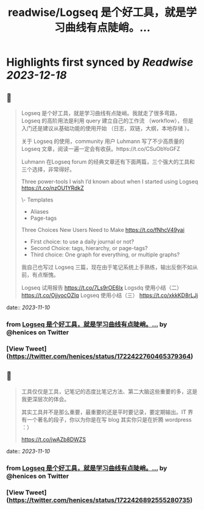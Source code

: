 :PROPERTIES:
:title: readwise/Logseq 是个好工具，就是学习曲线有点陡峭。...
:END:

:PROPERTIES:
:author: [[henices on Twitter]]
:full-title: "Logseq 是个好工具，就是学习曲线有点陡峭。..."
:category: [[tweets]]
:url: https://twitter.com/henices/status/1722422760465379364
:image-url: https://pbs.twimg.com/profile_images/1553267213410349056/quQySPWc.jpg
:END:

* Highlights first synced by [[Readwise]] [[2023-12-18]]
** 📌
#+BEGIN_QUOTE
Logseq 是个好工具，就是学习曲线有点陡峭。我就走了很多弯路，Logseq 的高阶用法是利用 query 建立自己的工作流 （workflow），但是入门还是建议从基础功能的使用开始 （日志，双链，大纲，本地存储 ）。                              
                                                                                                    
关于 Logseq 的使用，community 用户 Luhmann 写了不少高质量的 Logseq 文章，阅读一遍一定会有收获。https://t.co/CSuObYoGFZ

Luhmann 在Logseq forum 的经典文章还有下面两篇，三个强大的工具和三个选择，非常得好。                 
                                                                                                    
Three power-tools I wish I’d known about when I started using Logseq                                
https://t.co/nzOU1YRdkZ
                                                                                                    
\- Templates                                                                                         
- Aliases                                                                                           
- Page-tags                                                                                         
                                                                                                    
Three Choices New Users Need to Make                                                                
https://t.co/fNhcV49yai                              
                                                                                                    
- First choice: to use a daily journal or not?                                                      
- Second Choice: tags, hierarchy, or page-tags?                                                     
- Third choice: One graph for everything, or multiple graphs?                                       
                                                                                                    
我自己也写过 Logseq 三篇，现在由于笔记系统上手熟练，输出反倒不如从前，有点惭愧。                    
                                                                                                    
Logseq 试用报告 
https://t.co/7Ls9rOE6lx 
Logsdq 使用小结（二）                                                                  
https://t.co/OjjyocOZIq                                                                  
Logseq 使用小结（三）
https://t.co/xkkKD8rLJj 
#+END_QUOTE
    date:: [[2023-11-10]]
*** from _Logseq 是个好工具，就是学习曲线有点陡峭。..._ by @henices on Twitter
*** [View Tweet](https://twitter.com/henices/status/1722422760465379364)
** 📌
#+BEGIN_QUOTE
工具仅仅是工具，记笔记的态度比笔记方法、第二大脑这些重要的多，这是我更深层次的体会。

其实工具并不是那么重要，最重要的还是平时要记录，要定期输出。IT 界有一个著名的段子，你以为你是在写 blog 其实你只是在折腾 wordpress ：）

https://t.co/jwAZb8DWZS 
#+END_QUOTE
    date:: [[2023-11-10]]
*** from _Logseq 是个好工具，就是学习曲线有点陡峭。..._ by @henices on Twitter
*** [View Tweet](https://twitter.com/henices/status/1722426892555280735)